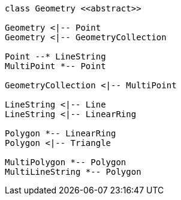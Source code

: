 // Geometry

[plantuml, target=diagram-classes, format=png]
....
class Geometry <<abstract>>

Geometry <|-- Point
Geometry <|-- GeometryCollection

Point --* LineString
MultiPoint *-- Point

GeometryCollection <|-- MultiPoint

LineString <|-- Line
LineString <|-- LinearRing
 
Polygon *-- LinearRing
Polygon <|-- Triangle

MultiPolygon *-- Polygon
MultiLineString *-- Polygon
....